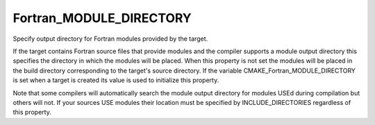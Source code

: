 Fortran_MODULE_DIRECTORY
------------------------

Specify output directory for Fortran modules provided by the target.

If the target contains Fortran source files that provide modules and
the compiler supports a module output directory this specifies the
directory in which the modules will be placed.  When this property is
not set the modules will be placed in the build directory
corresponding to the target's source directory.  If the variable
CMAKE_Fortran_MODULE_DIRECTORY is set when a target is created its
value is used to initialize this property.

Note that some compilers will automatically search the module output
directory for modules USEd during compilation but others will not.  If
your sources USE modules their location must be specified by
INCLUDE_DIRECTORIES regardless of this property.
